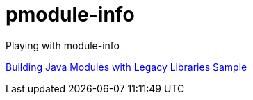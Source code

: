 = pmodule-info

Playing with module-info

https://docs.gradle.org/current/samples/sample_java_modules_with_transform.html[Building Java Modules with Legacy Libraries Sample]